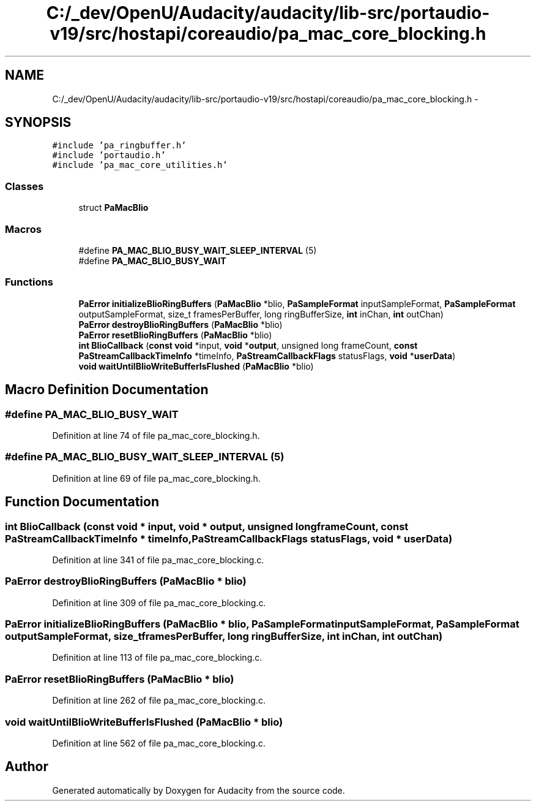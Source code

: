 .TH "C:/_dev/OpenU/Audacity/audacity/lib-src/portaudio-v19/src/hostapi/coreaudio/pa_mac_core_blocking.h" 3 "Thu Apr 28 2016" "Audacity" \" -*- nroff -*-
.ad l
.nh
.SH NAME
C:/_dev/OpenU/Audacity/audacity/lib-src/portaudio-v19/src/hostapi/coreaudio/pa_mac_core_blocking.h \- 
.SH SYNOPSIS
.br
.PP
\fC#include 'pa_ringbuffer\&.h'\fP
.br
\fC#include 'portaudio\&.h'\fP
.br
\fC#include 'pa_mac_core_utilities\&.h'\fP
.br

.SS "Classes"

.in +1c
.ti -1c
.RI "struct \fBPaMacBlio\fP"
.br
.in -1c
.SS "Macros"

.in +1c
.ti -1c
.RI "#define \fBPA_MAC_BLIO_BUSY_WAIT_SLEEP_INTERVAL\fP   (5)"
.br
.ti -1c
.RI "#define \fBPA_MAC_BLIO_BUSY_WAIT\fP"
.br
.in -1c
.SS "Functions"

.in +1c
.ti -1c
.RI "\fBPaError\fP \fBinitializeBlioRingBuffers\fP (\fBPaMacBlio\fP *blio, \fBPaSampleFormat\fP inputSampleFormat, \fBPaSampleFormat\fP outputSampleFormat, size_t framesPerBuffer, long ringBufferSize, \fBint\fP inChan, \fBint\fP outChan)"
.br
.ti -1c
.RI "\fBPaError\fP \fBdestroyBlioRingBuffers\fP (\fBPaMacBlio\fP *blio)"
.br
.ti -1c
.RI "\fBPaError\fP \fBresetBlioRingBuffers\fP (\fBPaMacBlio\fP *blio)"
.br
.ti -1c
.RI "\fBint\fP \fBBlioCallback\fP (\fBconst\fP \fBvoid\fP *input, \fBvoid\fP *\fBoutput\fP, unsigned long frameCount, \fBconst\fP \fBPaStreamCallbackTimeInfo\fP *timeInfo, \fBPaStreamCallbackFlags\fP statusFlags, \fBvoid\fP *\fBuserData\fP)"
.br
.ti -1c
.RI "\fBvoid\fP \fBwaitUntilBlioWriteBufferIsFlushed\fP (\fBPaMacBlio\fP *blio)"
.br
.in -1c
.SH "Macro Definition Documentation"
.PP 
.SS "#define PA_MAC_BLIO_BUSY_WAIT"

.PP
Definition at line 74 of file pa_mac_core_blocking\&.h\&.
.SS "#define PA_MAC_BLIO_BUSY_WAIT_SLEEP_INTERVAL   (5)"

.PP
Definition at line 69 of file pa_mac_core_blocking\&.h\&.
.SH "Function Documentation"
.PP 
.SS "\fBint\fP BlioCallback (\fBconst\fP \fBvoid\fP * input, \fBvoid\fP * output, unsigned long frameCount, \fBconst\fP \fBPaStreamCallbackTimeInfo\fP * timeInfo, \fBPaStreamCallbackFlags\fP statusFlags, \fBvoid\fP * userData)"

.PP
Definition at line 341 of file pa_mac_core_blocking\&.c\&.
.SS "\fBPaError\fP destroyBlioRingBuffers (\fBPaMacBlio\fP * blio)"

.PP
Definition at line 309 of file pa_mac_core_blocking\&.c\&.
.SS "\fBPaError\fP initializeBlioRingBuffers (\fBPaMacBlio\fP * blio, \fBPaSampleFormat\fP inputSampleFormat, \fBPaSampleFormat\fP outputSampleFormat, size_t framesPerBuffer, long ringBufferSize, \fBint\fP inChan, \fBint\fP outChan)"

.PP
Definition at line 113 of file pa_mac_core_blocking\&.c\&.
.SS "\fBPaError\fP resetBlioRingBuffers (\fBPaMacBlio\fP * blio)"

.PP
Definition at line 262 of file pa_mac_core_blocking\&.c\&.
.SS "\fBvoid\fP waitUntilBlioWriteBufferIsFlushed (\fBPaMacBlio\fP * blio)"

.PP
Definition at line 562 of file pa_mac_core_blocking\&.c\&.
.SH "Author"
.PP 
Generated automatically by Doxygen for Audacity from the source code\&.
